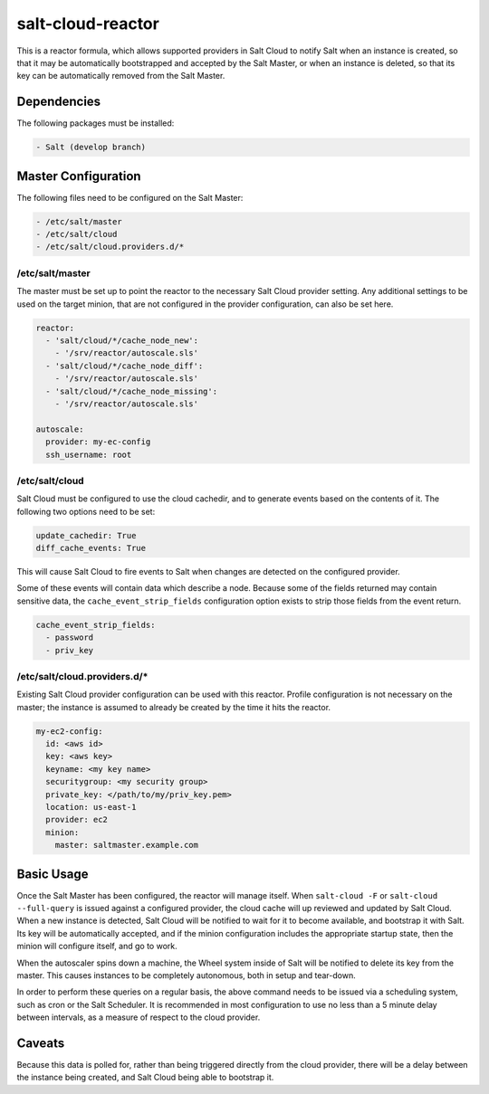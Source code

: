 salt-cloud-reactor
==================

This is a reactor formula, which allows supported providers in Salt Cloud to
notify Salt when an instance is created, so that it may be automatically
bootstrapped and accepted by the Salt Master, or when an instance is deleted,
so that its key can be automatically removed from the Salt Master.


Dependencies
------------
The following packages must be installed:

.. code-block:: yaml

    - Salt (develop branch)


Master Configuration
--------------------
The following files need to be configured on the Salt Master:

.. code-block:: yaml

    - /etc/salt/master
    - /etc/salt/cloud
    - /etc/salt/cloud.providers.d/*


/etc/salt/master
~~~~~~~~~~~~~~~~

The master must be set up to point the reactor to the necessary Salt Cloud
provider setting. Any additional settings to be used on the target minion, that
are not configured in the provider configuration, can also be set here.

.. code-block:: yaml

    reactor:
      - 'salt/cloud/*/cache_node_new':
        - '/srv/reactor/autoscale.sls'
      - 'salt/cloud/*/cache_node_diff':
        - '/srv/reactor/autoscale.sls'
      - 'salt/cloud/*/cache_node_missing':
        - '/srv/reactor/autoscale.sls'

    autoscale:
      provider: my-ec-config
      ssh_username: root


/etc/salt/cloud
~~~~~~~~~~~~~~~

Salt Cloud must be configured to use the cloud cachedir, and to generate events
based on the contents of it. The following two options need to be set:

.. code-block:: yaml

    update_cachedir: True
    diff_cache_events: True

This will cause Salt Cloud to fire events to Salt when changes are detected on
the configured provider.

Some of these events will contain data which describe a node. Because some of
the fields returned may contain sensitive data, the ``cache_event_strip_fields``
configuration option exists to strip those fields from the event return.

.. code-block:: yaml

    cache_event_strip_fields:
      - password
      - priv_key


/etc/salt/cloud.providers.d/*
~~~~~~~~~~~~~~~~~~~~~~~~~~~~~
Existing Salt Cloud provider configuration can be used with this reactor.
Profile configuration is not necessary on the master; the instance is assumed
to already be created by the time it hits the reactor.

.. code-block:: yaml

    my-ec2-config:
      id: <aws id>
      key: <aws key>
      keyname: <my key name>
      securitygroup: <my security group>
      private_key: </path/to/my/priv_key.pem>
      location: us-east-1
      provider: ec2
      minion:
        master: saltmaster.example.com


Basic Usage
-----------
Once the Salt Master has been configured, the reactor will manage itself. When
``salt-cloud -F`` or ``salt-cloud --full-query`` is issued against a configured
provider, the cloud cache will up reviewed and updated by Salt Cloud. When a
new instance is detected, Salt Cloud will be notified to wait for it to become
available, and bootstrap it with Salt. Its key will be automatically accepted,
and if the minion configuration includes the appropriate startup state, then
the minion will configure itself, and go to work.

When the autoscaler spins down a machine, the Wheel system inside of Salt will
be notified to delete its key from the master. This causes instances to be
completely autonomous, both in setup and tear-down.

In order to perform these queries on a regular basis, the above command needs
to be issued via a scheduling system, such as cron or the Salt Scheduler. It is
recommended in most configuration to use no less than a 5 minute delay between
intervals, as a measure of respect to the cloud provider.

Caveats
-------
Because this data is polled for, rather than being triggered directly from the
cloud provider, there will be a delay between the instance being created, and
Salt Cloud being able to bootstrap it.
